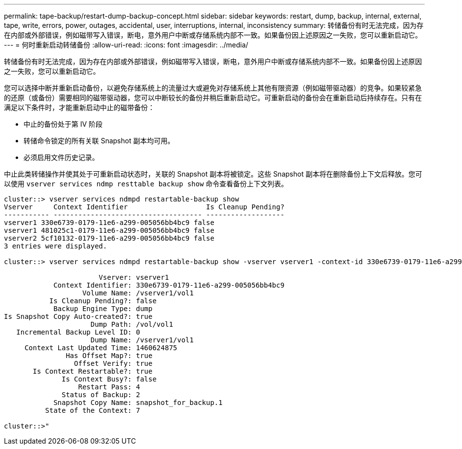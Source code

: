 ---
permalink: tape-backup/restart-dump-backup-concept.html 
sidebar: sidebar 
keywords: restart, dump, backup, internal, external, tape, write, errors, power, outages, accidental, user, interruptions, internal, inconsistency 
summary: 转储备份有时无法完成，因为存在内部或外部错误，例如磁带写入错误，断电，意外用户中断或存储系统内部不一致。如果备份因上述原因之一失败，您可以重新启动它。 
---
= 何时重新启动转储备份
:allow-uri-read: 
:icons: font
:imagesdir: ../media/


[role="lead"]
转储备份有时无法完成，因为存在内部或外部错误，例如磁带写入错误，断电，意外用户中断或存储系统内部不一致。如果备份因上述原因之一失败，您可以重新启动它。

您可以选择中断并重新启动备份，以避免存储系统上的流量过大或避免对存储系统上其他有限资源（例如磁带驱动器）的竞争。如果较紧急的还原（或备份）需要相同的磁带驱动器，您可以中断较长的备份并稍后重新启动它。可重新启动的备份会在重新启动后持续存在。只有在满足以下条件时，才能重新启动中止的磁带备份：

* 中止的备份处于第 IV 阶段
* 转储命令锁定的所有关联 Snapshot 副本均可用。
* 必须启用文件历史记录。


中止此类转储操作并使其处于可重新启动状态时，关联的 Snapshot 副本将被锁定。这些 Snapshot 副本将在删除备份上下文后释放。您可以使用 `vserver services ndmp resttable backup show` 命令查看备份上下文列表。

[listing]
----
cluster::> vserver services ndmpd restartable-backup show
Vserver     Context Identifier                   Is Cleanup Pending?
----------- ------------------------------------ -------------------
vserver1 330e6739-0179-11e6-a299-005056bb4bc9 false
vserver1 481025c1-0179-11e6-a299-005056bb4bc9 false
vserver2 5cf10132-0179-11e6-a299-005056bb4bc9 false
3 entries were displayed.

cluster::> vserver services ndmpd restartable-backup show -vserver vserver1 -context-id 330e6739-0179-11e6-a299-005056bb4bc9

                       Vserver: vserver1
            Context Identifier: 330e6739-0179-11e6-a299-005056bb4bc9
                   Volume Name: /vserver1/vol1
           Is Cleanup Pending?: false
            Backup Engine Type: dump
Is Snapshot Copy Auto-created?: true
                     Dump Path: /vol/vol1
   Incremental Backup Level ID: 0
                     Dump Name: /vserver1/vol1
     Context Last Updated Time: 1460624875
               Has Offset Map?: true
                 Offset Verify: true
       Is Context Restartable?: true
              Is Context Busy?: false
                  Restart Pass: 4
              Status of Backup: 2
            Snapshot Copy Name: snapshot_for_backup.1
          State of the Context: 7

cluster::>"
----